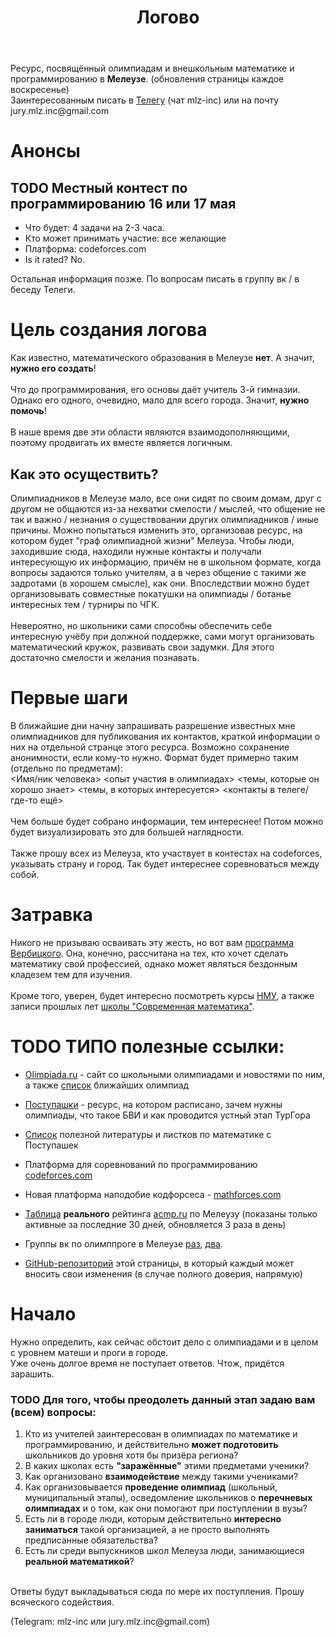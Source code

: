 #+TITLE: Логово
#+OPTIONS: toc:nil num:nil
#+HTML_HEAD: <link rel="stylesheet" type="text/css" href="org.css" />
#+HTML_HEAD: <style>div.figure img {max-height:300px;max-width:900px;}</style>
#+HTML_HEAD_EXTRA: <style>.org-src-container {background-color: #303030; color: #e5e5e5;}</style>

Ресурс, посвящённый олимпиадам и внешкольным математике и программированию в *Мелеузе*. (обновления страницы каждое воскресенье)\\
Заинтересованным писать в [[https://t.me/mlz_inc][Телегу]] (чат mlz-inc) или на почту jury.mlz.inc@gmail.com \\

* Анонсы 
  :PROPERTIES:
  :CUSTOM_ID: announce
  :END:

** TODO Местный контест по программированию 16 или 17 мая 
+ Что будет: 4 задачи на 2-3 часа. 
+ Кто может принимать участие: все желающие
+ Платформа: codeforces.com
+ Is it rated? No.
Остальная информация позже. По вопросам писать в группу вк / в беседу Телеги. 

* Цель создания логова 
  :PROPERTIES:
  :CUSTOM_ID: aim
  :END:
  Как известно, математического образования в Мелеузе *нет*. А значит, *нужно его создать*!\\
  \\
  Что до программирования, его основы даёт учитель 3-й гимназии. Однако его одного, очевидно, мало для всего города. Значит, *нужно помочь*!\\
  \\
  В наше время две эти области являются взаимодополняющими, поэтому продвигать их вместе является логичным.\\
  
** Как это осуществить?
   Олимпиадников в Мелеузе мало, все они сидят по своим домам, друг с другом не общаются из-за нехватки смелости / мыслей, что общение не так и важно / незнания о существовании других олимпиадников / иные причины. Можно попытаться изменить это, организовав ресурс, на котором будет "граф олимпиадной жизни" Мелеуза. Чтобы люди, заходившие сюда, находили нужные контакты и получали интересующую их информацию, причём не в школьном формате, когда вопросы задаются только учителям, а в через общение с такими же задротами (в хорошем смысле), как они. Впоследствии можно будет организовывать совместные покатушки на олимпиады / ботанье интересных тем / турниры по ЧГК.  \\
\\
Невероятно, но школьники сами способны обеспечить себе интересную учёбу при должной поддержке, сами могут организовать математический кружок, развивать свои задумки. Для этого достаточно смелости и желания познавать. 
 
* Первые шаги 
  :PROPERTIES:
  :CUSTOM_ID: steps
  :END:
  
  В ближайшие дни начну запрашивать разрешение известных мне олимпиадников для публикования их контактов, краткой информации о них на отдельной странце этого ресурса. Возможно сохранение анонимности, если кому-то нужно. Формат будет примерно таким (отдельно по предметам): \\ 
<Имя/ник человека> <опыт участия в олимпиадах> <темы, которые он хорошо знает> <темы, в которых интересуется> <контакты в телеге/где-то ещё> \\
\\
Чем больше будет собрано информации, тем интереснее! Потом можно будет визуализировать это для большей наглядности. \\ 
\\
Также прошу всех из Мелеуза, кто участвует в контестах на codeforces, указывать страну и город. Так будет интереснее соревноваться между собой.
* Затравка

  Никого не призываю осваивать эту жесть, но вот вам [[http://imperium.lenin.ru/~verbit/MATH/programma.html][программа Вербицкого]]. Она, конечно, рассчитана на тех, кто хочет сделать математику свой профессией, однако может являться бездонным кладезем тем для изучения. \\
  \\
  Кроме того, уверен, будет интересно посмотреть курсы [[https://www.mccme.ru/ium/][НМУ]], а также записи прошлых лет [[https://www.mccme.ru/dubna/][школы "Современная математика"]].

  
* TODO ТИПО полезные ссылки:  
  :PROPERTIES:
  :CUSTOM_ID: links
  :END:
  - [[https://olimpiada.ru/][Olimpiada.ru]] - сайт со школьными олимпиадами и новостями по ним, а также [[https://info.olimpiada.ru/events][список]] ближайших олимпиад 
  - [[http://postypashki.ru/][Поступашки]] - ресурс, на котором расписано, зачем нужны олимпиады, что такое БВИ и как проводится устный этап ТурГора 
  - [[http://postypashki.ru/%d0%bb%d0%b8%d1%82%d0%b5%d1%80%d0%b0%d1%82%d1%83%d1%80%d0%b0/][Список]] полезной литературы и листков по математике с Поступашек
  - Платформа для соревнований по программированию [[https://codeforces.com/][codeforces.com]]
  - Новая платформа наподобие кодфорсеса - [[http://mathforces.com/][mathforces.com]]

  - [[file:acmp/real_table.org][Таблица]] *реального* рейтинга [[https://acmp.ru/][acmp.ru]] по Мелеузу (показаны только активные за последние 30 дней, обновляется 3 раза в день)  
  - Группы вк по олимппроге в Мелеузе [[https://vk.com/mlzinc][раз]], [[https://vk.com/olimpinf][два]].
  - [[https://github.com/mlz-inc/mlz-inc.github.io][GitHub-репозиторий]] этой страницы, в который каждый может вносить свои изменения (в случае полного доверия, напрямую)

* Начало 
  :PROPERTIES:
  :CUSTOM_ID: questions
  :END:
  Нужно определить, как сейчас обстоит дело с олимпиадами и в целом с уровнем матеши и проги в городе.\\

  Уже очень долгое время не поступает ответов. Чтож, придётся зарашить.

*** TODO Для того, чтобы преодолеть данный этап задаю вам (всем) вопросы:
  
1) Кто из учителей заинтересован в олимпиадах по математике и программированию, и действительно *может подготовить* школьников до уровня хотя бы призёра региона?
2) В каких школах есть *"заражённые"* этими предметами ученики? 
3) Как организовано *взаимодействие* между такими учениками? 
4) Как организовывается *проведение олимпиад* (школьный, муниципальный этапы), осведомление школьников о *перечневых олимпиадах* и о том, как они помогают при поступлении в вузы?
5) Есть ли в городе люди, которым действительно *интересно заниматься* такой организацией, а не просто выполнять предписанные обязательства?
6) Есть ли среди выпускников школ Мелеуза люди, занимающиеся *реальной математикой*? 
\\
Ответы будут выкладываться сюда по мере их поступления. Прошу всяческого содействия. 

(Telegram: mlz-inc или jury.mlz.inc@gmail.com)
